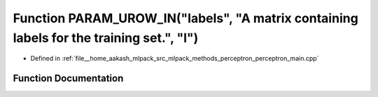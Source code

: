 .. _exhale_function_perceptron__main_8cpp_1ae04c1ae81c8f8447b91ba2b24aa96972:

Function PARAM_UROW_IN("labels", "A matrix containing labels for the training set.", "l")
=========================================================================================

- Defined in :ref:`file__home_aakash_mlpack_src_mlpack_methods_perceptron_perceptron_main.cpp`


Function Documentation
----------------------


.. doxygenfunction:: PARAM_UROW_IN("labels", "A matrix containing labels for the training set.", "l")

